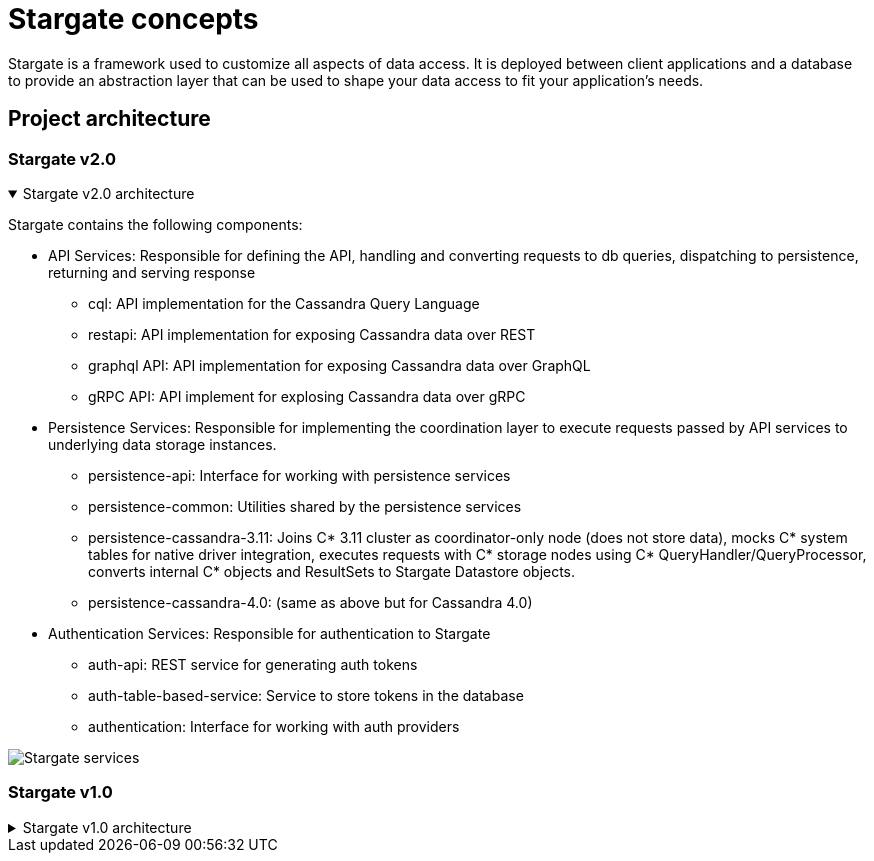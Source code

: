 = Stargate concepts
:page-tag: stargate,dev,develop

Stargate is a framework used to customize all aspects of data access.
It is deployed between client applications and a database to provide an abstraction layer that can be used to shape your data access to fit your application's needs.

== Project architecture

=== Stargate v2.0

.Stargate v2.0 architecture
[%collapsible%open]
=====
Stargate contains the following components:

* API Services: Responsible for defining the API, handling and converting requests to db queries, dispatching to persistence, returning and serving response
** cql: API implementation for the Cassandra Query Language
** restapi: API implementation for exposing Cassandra data over REST
** graphql API: API implementation for exposing Cassandra data over GraphQL
** gRPC API: API implement for explosing Cassandra data over gRPC

* Persistence Services: Responsible for implementing the coordination layer to execute requests passed by API services to underlying data storage instances.
** persistence-api: Interface for working with persistence services
** persistence-common: Utilities shared by the persistence services
** persistence-cassandra-3.11: Joins C* 3.11 cluster as coordinator-only node (does not store data), mocks C* system tables for native driver integration, executes requests with C* storage nodes using C* QueryHandler/QueryProcessor, converts internal C* objects and ResultSets to Stargate Datastore objects.
** persistence-cassandra-4.0: (same as above but for Cassandra 4.0)

* Authentication Services: Responsible for authentication to Stargate
** auth-api: REST service for generating auth tokens
** auth-table-based-service: Service to store tokens in the database
** authentication: Interface for working with auth providers

image::https://github.com/stargate/stargate/blob/v2.0.0/assets/stargate-arch-high-level.png?raw=true[Stargate services]


=====

=== Stargate v1.0

.Stargate v1.0 architecture
[%collapsible]
=====
Stargate is broken up into modules that fit into three broad categories:

* API extensions
* Persistence extensions
* Authentication extensions.

The diagram below shows how these modules fit together.

image::https://github.com/stargate/stargate/blob/v1/assets/stargate-modules.png?raw=true[Stargate modules]

API extensions are responsible for defining the API, handling and converting requests to database queries, dispatching requests to persistence services, and returning and serving response to clients.
There are currently extensions for the Cassandra Query Language (CQL), and REST and GraphQL APIs for CRUD access to data in tables with many more coming soon.
These extensions use both the Authentication Extensions and the Persistence Extensions.

The REST API uses the https://github.com/stargate/stargate/tree/master/auth-api[auth-api] to handle token access to the endpoints that are exposed by the Jetty-based Web Server. The GraphQL API also uses the token created with REST in
the GrahpQL http header request to access the endpoints.
The https://github.com/stargate/stargate/tree/master/persistence-api[persistence-api] is used to dispatch converted requests to the underlying storage engine.
In the case of the REST API, you can see what this looks like in the https://github.com/stargate/stargate/blob/v1/restapi/src/main/java/io/stargate/web/restapi/resources/v2/RowsResource.java[RowsResource].

Persistence extensions are responsible for implementing the coordination layer to execute requests passed by API services to underlying data storage instances.
The Persistence extensions are currently Cassandra-centric as Cassandra is the first database we chose to implement.
The extensions for Cassandra 3.11 and 4.0 use Cassandra's coordinator concept and code to do the majority of the work.

Specifically, when using Stargate with one of Cassandra extensions Stargate nodes:

* join the Cassandra ring as a https://cassandra.apache.org/doc/latest/architecture/dynamo.html[coordinator node], a node that does not store data.
* mock Cassandra system tables for native driver integration.
* execute requests with Cassandra storage instances using Cassandra's internal `QueryHandler` and `QueryProcessor`.
* convert internal Cassandra objects and `ResultSets` to Stargate Datastore objects.

Authentication extensions are responsible for access control to Stargate's APIs.
Currently there's only an https://github.com/stargate/stargate/tree/master/auth-table-based-service[auth table-based service] which stores generated access tokens in the database.

These extensions are used by the API Extensions to federate access.
You can see an example of this in the https://github.com/stargate/stargate/tree/master/restapi[REST API] which requires a token to be passed to requests using the `X-Cassandra-Token` header. The https://github.com/stargate/stargate/tree/master/graphqlapi[GraphQL API] and the https://github.com/stargate/stargate/tree/master//restapi/src/main/java/io/stargate/web/docsapi[Document API] use the same token.
=====
